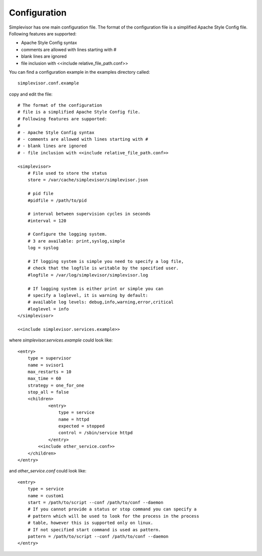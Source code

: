 Configuration
=============

Simplevisor has one main configuration file. The format of the configuration
file is a simplified Apache Style Config file.
Following features are supported:

- Apache Style Config syntax
- comments are allowed with lines starting with #
- blank lines are ignored
- file inclusion with <<include relative_file_path.conf>>

You can find a configuration example in the examples directory called::

    simplevisor.conf.example

copy and edit the file::

	# The format of the configuration
	# file is a simplified Apache Style Config file.
	# Following features are supported:
	# 
	# - Apache Style Config syntax
	# - comments are allowed with lines starting with #
	# - blank lines are ignored
	# - file inclusion with <<include relative_file_path.conf>>
	
	<simplevisor>
	    # File used to store the status
	    store = /var/cache/simplevisor/simplevisor.json
	    
	    # pid file
	    #pidfile = /path/to/pid
	    
	    # interval between supervision cycles in seconds
	    #interval = 120
		
	    # Configure the logging system.
	    # 3 are available: print,syslog,simple
	    log = syslog
	
	    # If logging system is simple you need to specify a log file,
	    # check that the logfile is writable by the specified user.
	    #logfile = /var/log/simplevisor/simplevisor.log
		
	    # If logging system is either print or simple you can
	    # specify a loglevel, it is warning by default:
	    # available log levels: debug,info,warning,error,critical
	    #loglevel = info
	</simplevisor>
	
	<<include simplevisor.services.example>>


where *simplevisor.services.example* could look like::

	<entry>
	    type = supervisor
	    name = svisor1
	    max_restarts = 10
	    max_time = 60
	    strategy = one_for_one
	    stop_all = false
	    <children>
		    <entry>
		        type = service
		        name = httpd
		        expected = stopped
		        control = /sbin/service httpd
		    </entry>
	        <<include other_service.conf>>
	    </children>
	</entry>


and *other_service.conf* could look like::

    <entry>
        type = service
        name = custom1
        start = /path/to/script --conf /path/to/conf --daemon
        # If you cannot provide a status or stop command you can specify a
        # pattern which will be used to look for the process in the process
        # table, however this is supported only on linux.
        # If not specified start command is used as pattern.
        pattern = /path/to/script --conf /path/to/conf --daemon
    </entry>


